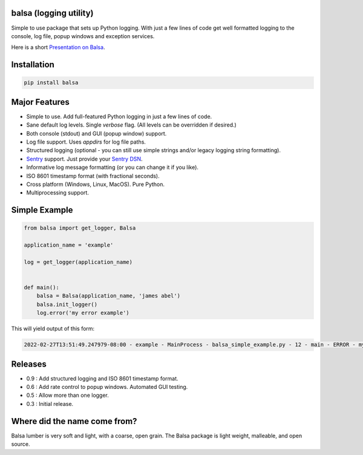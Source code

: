 .. this file is kept in the docs\source directory and COPIED to the project root directory.
.. DO NOT edit the copy in the project root directory.

balsa (logging utility)
=======================

Simple to use package that sets up Python logging.  With just a few lines of code get well formatted logging to the
console, log file, popup windows and exception services.

Here is a short `Presentation on Balsa <https://www.abel.co/balsa_lightening_talk.pdf>`_.

Installation
============

.. code-block:: console

    pip install balsa

Major Features
==============
- Simple to use.  Add full-featured Python logging in just a few lines of code.
- Sane default log levels.  Single `verbose` flag.  (All levels can be overridden if desired.)
- Both console (stdout) and GUI (popup window) support.
- Log file support. Uses `appdirs` for log file paths.
- Structured logging (optional - you can still use simple strings and/or legacy logging string formatting).
- `Sentry <http://www.sentry.io/>`_ support. Just provide your `Sentry DSN <https://docs.sentry.io/quickstart/#configure-the-dsn>`_.
- Informative log message formatting (or you can change it if you like).
- ISO 8601 timestamp format (with fractional seconds).
- Cross platform (Windows, Linux, MacOS).  Pure Python.
- Multiprocessing support.

Simple Example
==============

.. code:: python

    from balsa import get_logger, Balsa

    application_name = 'example'

    log = get_logger(application_name)


    def main():
        balsa = Balsa(application_name, 'james abel')
        balsa.init_logger()
        log.error('my error example')


This will yield output of this form:

.. code-block:: console

    2022-02-27T13:51:49.247979-08:00 - example - MainProcess - balsa_simple_example.py - 12 - main - ERROR - my error example

Releases
========
- 0.9 : Add structured logging and ISO 8601 timestamp format.
- 0.6 : Add rate control to popup windows. Automated GUI testing.
- 0.5 : Allow more than one logger.
- 0.3 : Initial release.

Where did the name come from?
=============================
Balsa lumber is very soft and light, with a coarse, open grain.
The Balsa package is light weight, malleable, and open source.